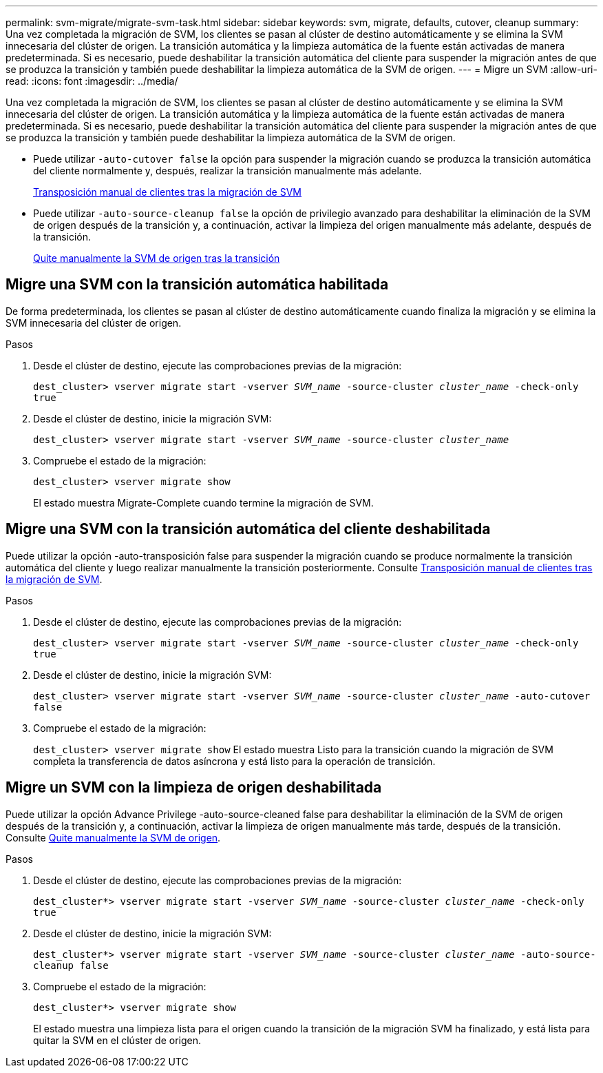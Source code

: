 ---
permalink: svm-migrate/migrate-svm-task.html 
sidebar: sidebar 
keywords: svm, migrate, defaults, cutover, cleanup 
summary: Una vez completada la migración de SVM, los clientes se pasan al clúster de destino automáticamente y se elimina la SVM innecesaria del clúster de origen. La transición automática y la limpieza automática de la fuente están activadas de manera predeterminada. Si es necesario, puede deshabilitar la transición automática del cliente para suspender la migración antes de que se produzca la transición y también puede deshabilitar la limpieza automática de la SVM de origen. 
---
= Migre un SVM
:allow-uri-read: 
:icons: font
:imagesdir: ../media/


[role="lead"]
Una vez completada la migración de SVM, los clientes se pasan al clúster de destino automáticamente y se elimina la SVM innecesaria del clúster de origen. La transición automática y la limpieza automática de la fuente están activadas de manera predeterminada. Si es necesario, puede deshabilitar la transición automática del cliente para suspender la migración antes de que se produzca la transición y también puede deshabilitar la limpieza automática de la SVM de origen.

* Puede utilizar `-auto-cutover false` la opción para suspender la migración cuando se produzca la transición automática del cliente normalmente y, después, realizar la transición manualmente más adelante.
+
xref:manual-client-cutover-task.adoc[Transposición manual de clientes tras la migración de SVM]

* Puede utilizar `-auto-source-cleanup false` la opción de privilegio avanzado para deshabilitar la eliminación de la SVM de origen después de la transición y, a continuación, activar la limpieza del origen manualmente más adelante, después de la transición.
+
xref:manual-source-removal-task.adoc[Quite manualmente la SVM de origen tras la transición]





== Migre una SVM con la transición automática habilitada

De forma predeterminada, los clientes se pasan al clúster de destino automáticamente cuando finaliza la migración y se elimina la SVM innecesaria del clúster de origen.

.Pasos
. Desde el clúster de destino, ejecute las comprobaciones previas de la migración:
+
`dest_cluster> vserver migrate start -vserver _SVM_name_ -source-cluster _cluster_name_ -check-only true`

. Desde el clúster de destino, inicie la migración SVM:
+
`dest_cluster> vserver migrate start -vserver _SVM_name_ -source-cluster _cluster_name_`

. Compruebe el estado de la migración:
+
`dest_cluster> vserver migrate show`

+
El estado muestra Migrate-Complete cuando termine la migración de SVM.





== Migre una SVM con la transición automática del cliente deshabilitada

Puede utilizar la opción -auto-transposición false para suspender la migración cuando se produce normalmente la transición automática del cliente y luego realizar manualmente la transición posteriormente. Consulte xref:manual-client-cutover-task.adoc[Transposición manual de clientes tras la migración de SVM].

.Pasos
. Desde el clúster de destino, ejecute las comprobaciones previas de la migración:
+
`dest_cluster> vserver migrate start -vserver _SVM_name_ -source-cluster _cluster_name_ -check-only true`

. Desde el clúster de destino, inicie la migración SVM:
+
`dest_cluster> vserver migrate start -vserver _SVM_name_ -source-cluster _cluster_name_ -auto-cutover false`

. Compruebe el estado de la migración:
+
`dest_cluster> vserver migrate show` El estado muestra Listo para la transición cuando la migración de SVM completa la transferencia de datos asíncrona y está listo para la operación de transición.





== Migre un SVM con la limpieza de origen deshabilitada

Puede utilizar la opción Advance Privilege -auto-source-cleaned false para deshabilitar la eliminación de la SVM de origen después de la transición y, a continuación, activar la limpieza de origen manualmente más tarde, después de la transición. Consulte xref:manual-source-removal-task.adoc[Quite manualmente la SVM de origen].

.Pasos
. Desde el clúster de destino, ejecute las comprobaciones previas de la migración:
+
`dest_cluster*> vserver migrate start -vserver _SVM_name_ -source-cluster _cluster_name_ -check-only true`

. Desde el clúster de destino, inicie la migración SVM:
+
`dest_cluster*> vserver migrate start -vserver _SVM_name_ -source-cluster _cluster_name_ -auto-source-cleanup false`

. Compruebe el estado de la migración:
+
`dest_cluster*> vserver migrate show`

+
El estado muestra una limpieza lista para el origen cuando la transición de la migración SVM ha finalizado, y está lista para quitar la SVM en el clúster de origen.


